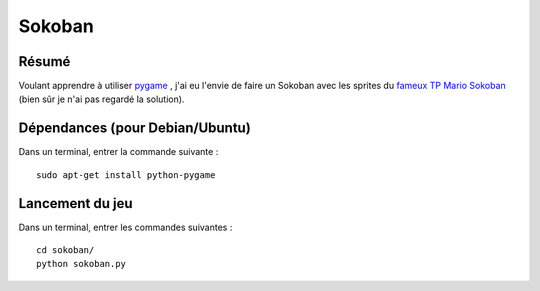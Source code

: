 Sokoban
=======

Résumé
------

Voulant apprendre à utiliser `pygame <http://www.pygame.org/news.html>`_ , j'ai
eu l'envie de faire un Sokoban avec les sprites du `fameux TP Mario Sokoban
<http://www.siteduzero.com/tutoriel-3-14130-tp-mario-sokoban.html>`_ (bien sûr
je n'ai pas regardé la solution).

Dépendances (pour Debian/Ubuntu)
--------------------------------

Dans un terminal, entrer la commande suivante : ::
    
    sudo apt-get install python-pygame

Lancement du jeu
-------------------

Dans un terminal, entrer les commandes suivantes : ::
    
    cd sokoban/
    python sokoban.py
